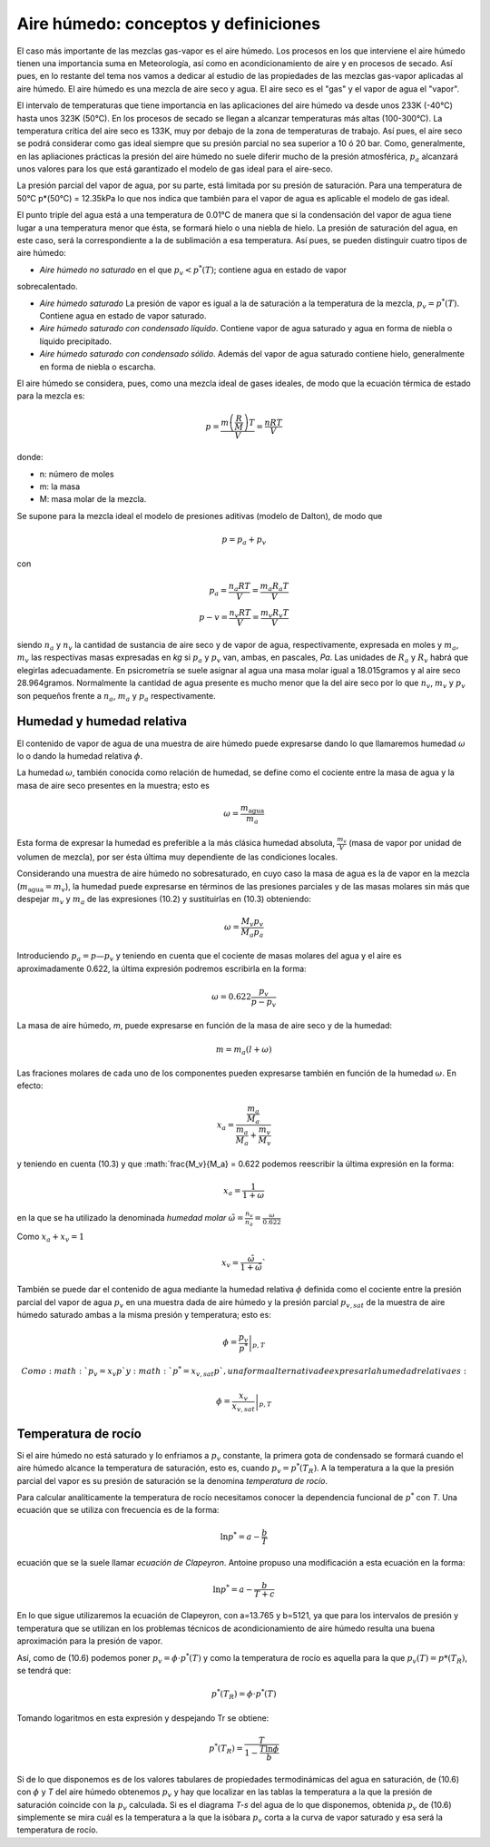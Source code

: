 Aire húmedo: conceptos y definiciones
=====================================

El caso más importante de las mezclas gas-vapor es el aire húmedo. Los procesos en los que interviene el aire húmedo tienen una importancia suma en Meteorología, así como en acondicionamiento de aire y en procesos de secado. Así pues, en lo restante del tema nos vamos a dedicar al estudio de las propiedades de las mezclas gas-vapor aplicadas al aire húmedo. El aire húmedo es una mezcla de aire seco y agua. El aire seco es el "gas" y el vapor de agua el "vapor".

El intervalo de temperaturas que tiene importancia en las aplicaciones del aire húmedo va desde unos 233K (-40°C) hasta unos 323K (50°C). En los procesos de secado se llegan a alcanzar temperaturas más altas (100-300°C). La temperatura crítica del aire seco es 133K, muy por debajo de la zona de temperaturas de trabajo. Así pues, el aire seco se podrá considerar como gas ideal siempre que su presión parcial no sea superior a 10 ó 20 bar. Como, generalmente, en las apliaciones prácticas la presión del aire húmedo no suele diferir mucho de la presión atmosférica, :math:`p_a` alcanzará unos valores para los que está garantizado el modelo de gas ideal para el aire-seco.

La presión parcial del vapor de agua, por su parte, está limitada por su presión de saturación. Para una temperatura de 50°C p*(50°C) = 12.35kPa lo que nos indica que también para el vapor de agua es aplicable el modelo de gas ideal.

El punto triple del agua está a una temperatura de 0.01°C de manera que si la condensación del vapor de agua tiene lugar a una temperatura menor que ésta, se formará hielo o una niebla de hielo. La presión de saturación del agua, en este caso, será la correspondiente a la de sublimación a esa temperatura. Así pues, se pueden distinguir cuatro tipos de aire húmedo:

* *Aire húmedo no saturado* en el que :math:`p_v<p^*(T)`; contiene agua en estado de vapor
sobrecalentado.

* *Aire húmedo saturado* La presión de vapor es igual a la de saturación a la temperatura de la mezcla, :math:`p_v = p^*(T)`. Contiene agua en estado de vapor saturado.

* *Aire húmedo saturado con condensado líquido*. Contiene vapor de agua saturado y agua en forma de niebla o líquido precipitado.

* *Aire húmedo saturado con condensado sólido*. Además del vapor de agua saturado contiene hielo, generalmente en forma de niebla o escarcha.

El aire húmedo se considera, pues, como una mezcla ideal de gases ideales, de modo que la ecuación térmica de estado para la mezcla es:

.. math::

   p = \frac{m\left( \frac{R}{M}\right) T}{V} = \frac{nRT}{V}
   

donde:

- n: número de moles
- m: la masa
- M: masa molar de la mezcla. 

Se supone para la mezcla ideal el modelo de presiones aditivas (modelo de Dalton), de modo que

.. math::

   p = p_a + p_v

con

.. math::

   p_a = \frac{n_a RT}{V} = \frac{m_a R_a T}{V} \\
   p-v = \frac{n_v RT}{V} = \frac{m_v R_v T}{V}

siendo :math:`n_a` y :math:`n_v` la cantidad de sustancia de aire seco y de vapor de agua, respectivamente, expresada en moles y :math:`m_a`, :math:`m_v` las respectivas masas expresadas en *kg* si :math:`p_a` y :math:`p_v` van, ambas, en pascales, *Pa*. Las unidades de :math:`R_a` y :math:`R_v` habrá que elegirlas adecuadamente. En psicrometría se suele asignar al agua una masa molar igual a 18.015gramos y al aire seco 28.964gramos. Normalmente la cantidad de agua presente es mucho menor que la del aire seco por lo que :math:`n_v`, :math:`m_v` y :math:`p_v` son pequeños frente a :math:`n_a`, :math:`m_a` y :math:`p_a` respectivamente.

Humedad y humedad relativa
--------------------------

El contenido de vapor de agua de una muestra de aire húmedo puede expresarse dando lo que llamaremos humedad :math:`\omega` lo o dando la humedad relativa :math:`\phi`.

La humedad :math:`\omega`, también conocida como relación de humedad, se define como el cociente entre la masa de agua y la masa de aire seco presentes en la muestra; esto es

.. math::

   \omega = \frac{m_{\text{agua}}}{m_a}


Esta forma de expresar la humedad es preferible a la más clásica humedad absoluta, :math:`\frac{m_v}{V}` (masa de vapor por unidad de volumen de mezcla), por ser ésta última muy dependiente de las condiciones locales.

Considerando una muestra de aire húmedo no sobresaturado, en cuyo caso la masa de agua es la de vapor en la mezcla (:math:`m_{\text{agua}} = m_v`), la humedad puede expresarse en términos de las presiones parciales y de las masas molares sin más que despejar :math:`m_v` y :math:`m_a` de las expresiones (10.2) y sustituirlas en (10.3) obteniendo:

.. math::

   \omega = \frac{M_v p_v}{M_a p_a}

Introduciendo :math:`p_a = p — p_v` y teniendo en cuenta que el cociente de masas molares del agua y el aire es aproximadamente 0.622, la última expresión podremos escribirla en la forma:

.. math::

   \omega = 0.622 \frac{p_v}{p-p_v}

La masa de aire húmedo, *m*, puede expresarse en función de la masa de aire seco y de la humedad:

.. math::

   m = m_a(l+\omega)

Las fraciones molares de cada uno de los componentes pueden expresarse también en función de la humedad :math:`\omega`. En efecto:

.. math::

   x_a = \frac{   \frac{m_a}{M_a}}{\frac{m_a}{M_a} + \frac{m_v}{M_v}}

y teniendo en cuenta (10.3) y que :math:`\frac{M_v}{M_a} = 0.622 podemos reescribir la última expresión en la forma:

.. math::

   x_a = \frac{1}{1+\omega}

en la que se ha utilizado la denominada *humedad molar* :math:`\tilde{\omega} = \frac{n_v}{n_a} = \frac{\omega}{0.622}`

Como :math:`x_a+x_v = 1`

.. math::

   x_v = \frac{\tilde{\omega}}{1+\tilde{\omega}}`


También se puede dar el contenido de agua mediante la humedad relativa :math:`\phi` definida como el cociente entre la presión parcial del vapor de agua :math:`p_v` en una muestra dada de aire húmedo y la presión parcial :math:`p_{v,sat}` de la muestra de aire húmedo saturado ambas a la misma presión y temperatura; esto es:

.. math::

   \phi = \left. \frac{p_v}{p^*} \right|_{p,T}


 Como :math:`p_v = x_v p` y :math:`p^* = x_{v,sat} p`, una forma alternativa de expresar la humedad relativa es:
 
.. math::

   \phi = \left. \frac{x_v}{x_{v,sat}} \right|_{p,T}


Temperatura de rocío
--------------------

Si el aire húmedo no está saturado y lo enfriamos a :math:`p_v` constante, la primera gota de condensado se formará cuando el aire húmedo alcance la temperatura de saturación, esto es, cuando :math:`p_v = p^*(T_R)`. A la temperatura a la que la presión parcial del vapor es su presión de saturación se la denomina *temperatura de rocío*.

Para calcular analíticamente la temperatura de rocío necesitamos conocer la dependencia funcional de :math:`p^*` con *T*. Una ecuación que se utiliza con frecuencia es de la forma:

.. math::

   \ln p^* = a - \frac{b}{T}

ecuación que se la suele llamar *ecuación de Clapeyron*. Antoine propuso una modificación a esta ecuación en la forma:

.. math::

   \ln p^* = a - \frac{b}{T+c}   


En lo que sigue utilizaremos la ecuación de Clapeyron, con a=13.765 y b=5121, ya que para los intervalos de presión y temperatura que se utilizan en los problemas técnicos de acondicionamiento de aire húmedo resulta una buena aproximación para la presión de vapor.

Así, como de (10.6) podemos poner :math:`p_v = \phi \cdot p^*(T)` y como la temperatura de rocío es aquella para la que :math:`p_v(T) = p*(T_R)`, se tendrá que:

.. math::

   p^*(T_R) = \phi \cdot p^*(T)

Tomando logaritmos en esta expresión y despejando Tr se obtiene:

.. math::

   p^*(T_R) = \frac{T}{1-\frac{T \ln \phi}{b}}


Si de lo que disponemos es de los valores tabulares de propiedades termodinámicas del agua en saturación, de (10.6) con :math:`\phi` y *T* del aire húmedo obtenemos :math:`p_v` y hay que localizar en las tablas la temperatura a la que la presión de saturación coincide con la :math:`p_v` calculada. Si es el diagrama *T-s* del agua de lo que disponemos, obtenida :math:`p_v` de (10.6) simplemente se mira cuál es la temperatura a la que la isóbara :math:`p_v` corta a la curva de vapor saturado y esa será la temperatura de rocío.
